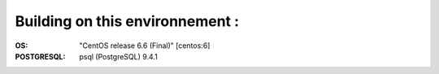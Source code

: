 Building on this environnement :
--------------------------------
:OS: "CentOS release 6.6 (Final)" [centos:6]
:POSTGRESQL: psql (PostgreSQL) 9.4.1

